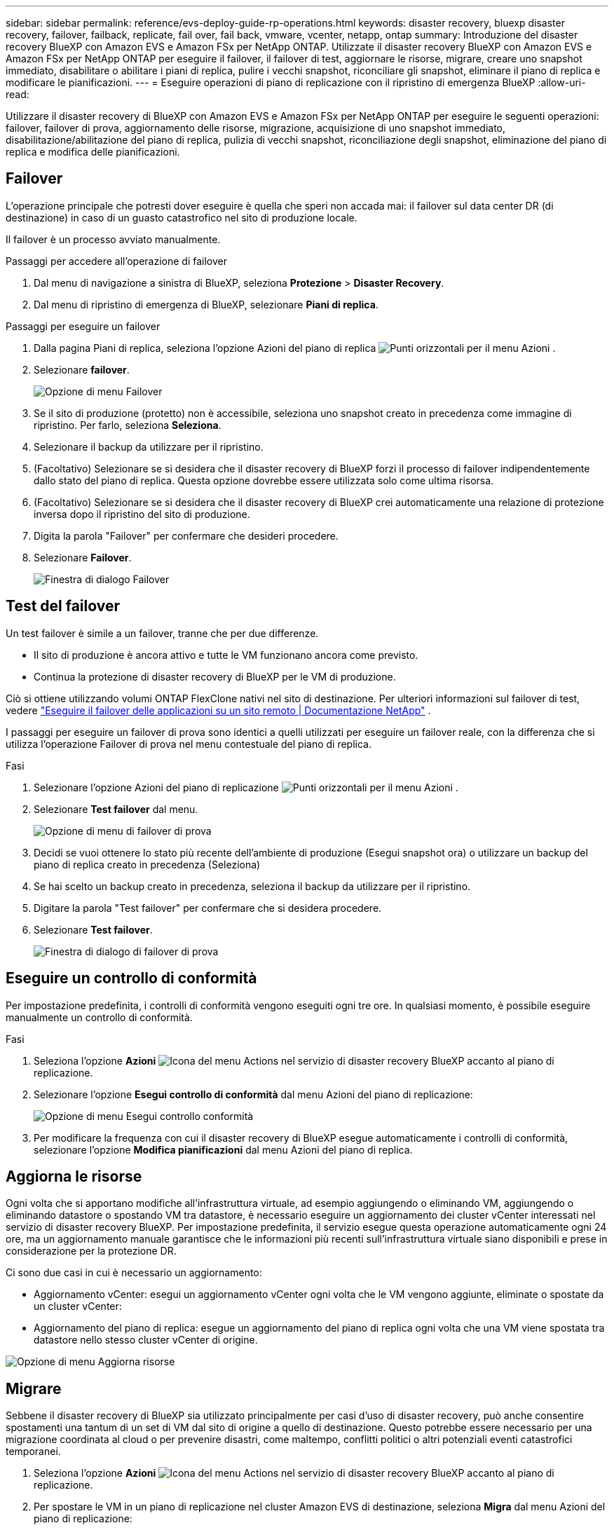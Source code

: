 ---
sidebar: sidebar 
permalink: reference/evs-deploy-guide-rp-operations.html 
keywords: disaster recovery, bluexp disaster recovery, failover, failback, replicate, fail over, fail back, vmware, vcenter, netapp, ontap 
summary: Introduzione del disaster recovery BlueXP con Amazon EVS e Amazon FSx per NetApp ONTAP. Utilizzate il disaster recovery BlueXP con Amazon EVS e Amazon FSx per NetApp ONTAP per eseguire il failover, il failover di test, aggiornare le risorse, migrare, creare uno snapshot immediato, disabilitare o abilitare i piani di replica, pulire i vecchi snapshot, riconciliare gli snapshot, eliminare il piano di replica e modificare le pianificazioni. 
---
= Eseguire operazioni di piano di replicazione con il ripristino di emergenza BlueXP
:allow-uri-read: 


[role="lead"]
Utilizzare il disaster recovery di BlueXP con Amazon EVS e Amazon FSx per NetApp ONTAP per eseguire le seguenti operazioni: failover, failover di prova, aggiornamento delle risorse, migrazione, acquisizione di uno snapshot immediato, disabilitazione/abilitazione del piano di replica, pulizia di vecchi snapshot, riconciliazione degli snapshot, eliminazione del piano di replica e modifica delle pianificazioni.



== Failover

L'operazione principale che potresti dover eseguire è quella che speri non accada mai: il failover sul data center DR (di destinazione) in caso di un guasto catastrofico nel sito di produzione locale.

Il failover è un processo avviato manualmente.

.Passaggi per accedere all'operazione di failover
. Dal menu di navigazione a sinistra di BlueXP, seleziona *Protezione* > *Disaster Recovery*.
. Dal menu di ripristino di emergenza di BlueXP, selezionare *Piani di replica*.


.Passaggi per eseguire un failover
. Dalla pagina Piani di replica, seleziona l'opzione Azioni del piano di replica image:icon-horizontal-dots.png["Punti orizzontali per il menu Azioni"] .
. Selezionare *failover*.
+
image:evs-rp-menu-failover.png["Opzione di menu Failover"]

. Se il sito di produzione (protetto) non è accessibile, seleziona uno snapshot creato in precedenza come immagine di ripristino. Per farlo, seleziona *Seleziona*.
. Selezionare il backup da utilizzare per il ripristino.
. (Facoltativo) Selezionare se si desidera che il disaster recovery di BlueXP forzi il processo di failover indipendentemente dallo stato del piano di replica. Questa opzione dovrebbe essere utilizzata solo come ultima risorsa.
. (Facoltativo) Selezionare se si desidera che il disaster recovery di BlueXP crei automaticamente una relazione di protezione inversa dopo il ripristino del sito di produzione.
. Digita la parola "Failover" per confermare che desideri procedere.
. Selezionare *Failover*.
+
image:evs-rp-failover-dialog.png["Finestra di dialogo Failover"]





== Test del failover

Un test failover è simile a un failover, tranne che per due differenze.

* Il sito di produzione è ancora attivo e tutte le VM funzionano ancora come previsto.
* Continua la protezione di disaster recovery di BlueXP per le VM di produzione.


Ciò si ottiene utilizzando volumi ONTAP FlexClone nativi nel sito di destinazione. Per ulteriori informazioni sul failover di test, vedere link:../use/failover.html["Eseguire il failover delle applicazioni su un sito remoto | Documentazione NetApp"] .

I passaggi per eseguire un failover di prova sono identici a quelli utilizzati per eseguire un failover reale, con la differenza che si utilizza l'operazione Failover di prova nel menu contestuale del piano di replica.

.Fasi
. Selezionare l'opzione Azioni del piano di replicazione image:icon-horizontal-dots.png["Punti orizzontali per il menu Azioni"] .
. Selezionare *Test failover* dal menu.
+
image:evs-rp-menu-test-failover.png["Opzione di menu di failover di prova"]

. Decidi se vuoi ottenere lo stato più recente dell'ambiente di produzione (Esegui snapshot ora) o utilizzare un backup del piano di replica creato in precedenza (Seleziona)
. Se hai scelto un backup creato in precedenza, seleziona il backup da utilizzare per il ripristino.
. Digitare la parola "Test failover" per confermare che si desidera procedere.
. Selezionare *Test failover*.
+
image:evs-test-failover-dialog.png["Finestra di dialogo di failover di prova"]





== Eseguire un controllo di conformità

Per impostazione predefinita, i controlli di conformità vengono eseguiti ogni tre ore. In qualsiasi momento, è possibile eseguire manualmente un controllo di conformità.

.Fasi
. Seleziona l'opzione *Azioni* image:../use/icon-horizontal-dots.png["Icona del menu Actions nel servizio di disaster recovery BlueXP"] accanto al piano di replicazione.
. Selezionare l'opzione *Esegui controllo di conformità* dal menu Azioni del piano di replicazione:
+
image:evs-rp-menu-compliance-check.png["Opzione di menu Esegui controllo conformità"]

. Per modificare la frequenza con cui il disaster recovery di BlueXP esegue automaticamente i controlli di conformità, selezionare l'opzione *Modifica pianificazioni* dal menu Azioni del piano di replica.




== Aggiorna le risorse

Ogni volta che si apportano modifiche all'infrastruttura virtuale, ad esempio aggiungendo o eliminando VM, aggiungendo o eliminando datastore o spostando VM tra datastore, è necessario eseguire un aggiornamento dei cluster vCenter interessati nel servizio di disaster recovery BlueXP. Per impostazione predefinita, il servizio esegue questa operazione automaticamente ogni 24 ore, ma un aggiornamento manuale garantisce che le informazioni più recenti sull'infrastruttura virtuale siano disponibili e prese in considerazione per la protezione DR.

Ci sono due casi in cui è necessario un aggiornamento:

* Aggiornamento vCenter: esegui un aggiornamento vCenter ogni volta che le VM vengono aggiunte, eliminate o spostate da un cluster vCenter:
* Aggiornamento del piano di replica: esegue un aggiornamento del piano di replica ogni volta che una VM viene spostata tra datastore nello stesso cluster vCenter di origine.


image::evs-rp-menu-refresh-resources.png[Opzione di menu Aggiorna risorse]



== Migrare

Sebbene il disaster recovery di BlueXP sia utilizzato principalmente per casi d'uso di disaster recovery, può anche consentire spostamenti una tantum di un set di VM dal sito di origine a quello di destinazione. Questo potrebbe essere necessario per una migrazione coordinata al cloud o per prevenire disastri, come maltempo, conflitti politici o altri potenziali eventi catastrofici temporanei.

. Seleziona l'opzione *Azioni* image:../use/icon-horizontal-dots.png["Icona del menu Actions nel servizio di disaster recovery BlueXP"] accanto al piano di replicazione.
. Per spostare le VM in un piano di replicazione nel cluster Amazon EVS di destinazione, seleziona *Migra* dal menu Azioni del piano di replicazione:
+
image::evs-rp-menu-migrate.png[Opzione di menu Migra]

. Immettere le informazioni nella finestra di dialogo Migra.




== Scatta un'istantanea adesso

È possibile eseguire uno snapshot immediato del piano di replica in qualsiasi momento. Questo snapshot è incluso nelle considerazioni sul disaster recovery di BlueXP, definite dal conteggio di conservazione degli snapshot del piano di replica.

. Seleziona l'opzione *Azioni* image:../use/icon-horizontal-dots.png["Icona del menu Actions nel servizio di disaster recovery BlueXP"] accanto al piano di replicazione.
. Per acquisire immediatamente uno snapshot delle risorse del piano di replica, selezionare *Esegui snapshot ora* nel menu Azioni del piano di replica:
+
image::evs-rp-menu-take-snapshot-now.png[Opzione di menu "Acquisisci istantanea ora"]





== Disabilitare o abilitare il piano di replicazione

Potrebbe essere necessario interrompere temporaneamente il piano di replica per eseguire operazioni o interventi di manutenzione che potrebbero influire sul processo di replica. Il servizio fornisce un metodo per interrompere e riavviare la replica.

. Per interrompere temporaneamente la replica, selezionare *Disabilita* nel menu Azioni del piano di replica.
. Per riavviare la replica, selezionare *Abilita* nel menu Azioni del piano di replica.
+
Quando il piano di replica è attivo, il comando *Abilita* è disattivato. Quando il piano di replica è disattivato, il comando *Disabilita* è disattivato.

+
image::evs-rp-menu-disable-enable.png[Disabilita/abilita l'opzione di menu]





== Pulire le vecchie istantanee

Potrebbe essere necessario ripulire gli snapshot più vecchi conservati sui siti di origine e di destinazione. Questo può accadere se il numero di snapshot conservati nel piano di replica viene modificato.

. Seleziona l'opzione *Azioni* image:../use/icon-horizontal-dots.png["Icona del menu Actions nel servizio di disaster recovery BlueXP"] accanto al piano di replicazione.
. Per rimuovere manualmente questi vecchi snapshot, selezionare *Pulisci vecchi snapshot* dal menu Azioni del piano di replica.
+
image::evs-rp-menu-cleanup-old-snapshots.png[Opzione di menu Pulisci vecchi snapshot]





== Riconciliare le istantanee

Poiché il servizio orchestra gli snapshot dei volumi ONTAP, un amministratore dello storage ONTAP può eliminare direttamente gli snapshot utilizzando ONTAP System Manager, l'interfaccia a riga di comando ONTAP o le API REST di ONTAP senza che il servizio ne sia a conoscenza. Il servizio elimina automaticamente ogni 24 ore tutti gli snapshot presenti sul cluster di origine che non si trovano sul cluster di destinazione. Tuttavia, è possibile eseguire questa operazione su richiesta. Questa funzione consente di garantire la coerenza delle istantanee in tutti i siti.

. Seleziona l'opzione *Azioni* image:../use/icon-horizontal-dots.png["Icona del menu Actions nel servizio di disaster recovery BlueXP"] accanto al piano di replicazione.
. Per eliminare gli snapshot dal cluster di origine che non esistono nel cluster di destinazione, selezionare *Riconcilia snapshot* dal menu Azioni del piano di replica.
+
image::evs-rp-menu-reconcile-snapshots.png[Opzione di menu Riconcilia istantanee]





== Elimina piano di replicazione

Se il piano di replicazione non è più necessario, è possibile eliminarlo.

. Seleziona l'opzione *Azioni* image:../use/icon-horizontal-dots.png["Icona del menu Actions nel servizio di disaster recovery BlueXP"] accanto al piano di replicazione.
. Per eliminare il piano di replicazione, selezionare *Elimina* dal menu contestuale del piano di replicazione.
+
image::evs-rp-menu-delete.png[Elimina l'opzione del menu]





== Modificare le pianificazioni

Due operazioni vengono eseguite automaticamente con cadenza regolare: failover dei test e controlli di conformità.

. Seleziona l'opzione *Azioni* image:../use/icon-horizontal-dots.png["Icona del menu Actions nel servizio di disaster recovery BlueXP"] accanto al piano di replicazione.
. Per modificare le pianificazioni per una di queste due operazioni, selezionare *Modifica pianificazioni* per il piano di replica.
+
image::evs-rp-menu-edit-schedules.png[Opzione di menu Modifica pianificazioni]





=== Modifica l'intervallo di controllo della conformità

Per impostazione predefinita, i controlli di conformità vengono eseguiti ogni tre ore. È possibile modificare questo intervallo tra 30 minuti e 24 ore.

Per modificare questo intervallo, modificare il campo Frequenza nella finestra di dialogo Modifica pianificazioni:

image::evs-rp-edit-compliance-check-schedule.png[Programma di controllo della conformità]



=== Pianificare failover di test automatizzati

I failover di test vengono eseguiti manualmente per impostazione predefinita. È possibile pianificare failover di test automatici, il che contribuisce a garantire che i piani di replica funzionino come previsto. Per ulteriori informazioni sul processo di failover di test, consultare link:../use/failover.html["Verificare il processo di failover"] .

.Passaggi per pianificare i failover dei test
. Seleziona l'opzione *Azioni* image:../use/icon-horizontal-dots.png["Icona del menu Actions nel servizio di disaster recovery BlueXP"] accanto al piano di replicazione.
. Selezionare *Esegui failover*.
. Selezionare la casella di controllo *Esegui failover di test in base a una pianificazione*.
. (Facoltativo) Selezionare *Utilizza snapshot su richiesta per failover di test pianificato*.
. Selezionare un tipo di intervallo nel menu a discesa Ripeti.
. Selezionare quando eseguire il failover di prova
+
.. Settimanale: seleziona il giorno della settimana
.. Mensile: seleziona il giorno del mese


. Scegli l'ora del giorno in cui eseguire il test di failover
. Scegli la data di inizio.
. Decidi se desideri che il servizio pulisca automaticamente l'ambiente di test e per quanto tempo desideri che l'ambiente di test sia in esecuzione prima che venga avviato il processo di pulizia.
. Selezionare *Salva*.
+
image::evs-rp-edit-schedule-test-failover.png[Modifica il test di failover della pianificazione]


